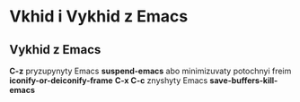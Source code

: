 * Vkhid i Vykhid z Emacs

** Vykhid z Emacs

**C-z** pryzupynyty Emacs **suspend-emacs** abo minimizuvaty potochnyi freim **iconify-or-deiconify-frame**
**C-x C-c** znyshyty Emacs **save-buffers-kill-emacs**
